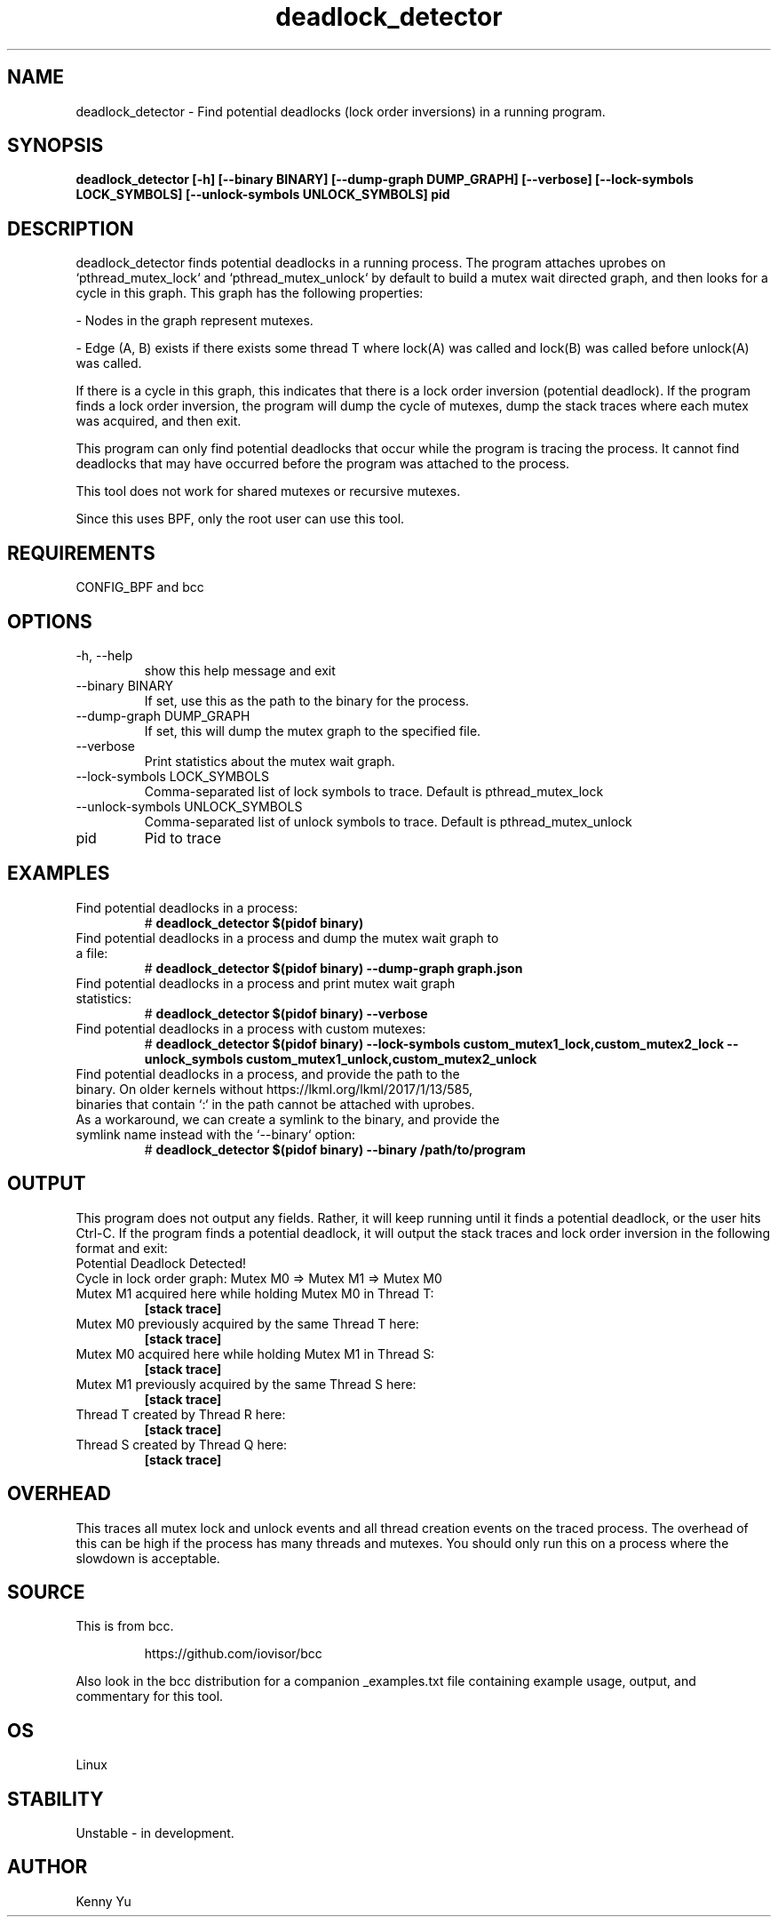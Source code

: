 .TH deadlock_detector 8  "2017-02-01" "USER COMMANDS"
.SH NAME
deadlock_detector \- Find potential deadlocks (lock order inversions)
in a running program.
.SH SYNOPSIS
.B deadlock_detector [\-h] [\--binary BINARY] [\--dump-graph DUMP_GRAPH]
.B                  [\--verbose] [\--lock-symbols LOCK_SYMBOLS]
.B                  [\--unlock-symbols UNLOCK_SYMBOLS]
.B                  pid
.SH DESCRIPTION
deadlock_detector finds potential deadlocks in a running process. The program
attaches uprobes on `pthread_mutex_lock` and `pthread_mutex_unlock` by default
to build a mutex wait directed graph, and then looks for a cycle in this graph.
This graph has the following properties:

- Nodes in the graph represent mutexes.

- Edge (A, B) exists if there exists some thread T where lock(A) was called
and lock(B) was called before unlock(A) was called.

If there is a cycle in this graph, this indicates that there is a lock order
inversion (potential deadlock). If the program finds a lock order inversion, the
program will dump the cycle of mutexes, dump the stack traces where each mutex
was acquired, and then exit.

This program can only find potential deadlocks that occur while the program is
tracing the process. It cannot find deadlocks that may have occurred before the
program was attached to the process.

This tool does not work for shared mutexes or recursive mutexes.

Since this uses BPF, only the root user can use this tool.
.SH REQUIREMENTS
CONFIG_BPF and bcc
.SH OPTIONS
.TP
\-h, --help
show this help message and exit
.TP
\--binary BINARY
If set, use this as the path to the binary for the process.
.TP
\--dump-graph DUMP_GRAPH
If set, this will dump the mutex graph to the specified file.
.TP
\--verbose
Print statistics about the mutex wait graph.
.TP
\--lock-symbols LOCK_SYMBOLS
Comma-separated list of lock symbols to trace. Default is pthread_mutex_lock
.TP
\--unlock-symbols UNLOCK_SYMBOLS
Comma-separated list of unlock symbols to trace. Default is pthread_mutex_unlock
.TP
pid
Pid to trace
.SH EXAMPLES
.TP
Find potential deadlocks in a process:
#
.B deadlock_detector $(pidof binary)
.TP
Find potential deadlocks in a process and dump the mutex wait graph to a file:
#
.B deadlock_detector $(pidof binary) --dump-graph graph.json
.TP
Find potential deadlocks in a process and print mutex wait graph statistics:
#
.B deadlock_detector $(pidof binary) --verbose
.TP
Find potential deadlocks in a process with custom mutexes:
#
.B deadlock_detector $(pidof binary)
.B      --lock-symbols custom_mutex1_lock,custom_mutex2_lock
.B      --unlock_symbols custom_mutex1_unlock,custom_mutex2_unlock
.TP
Find potential deadlocks in a process, and provide the path to the binary. On \
older kernels without https://lkml.org/lkml/2017/1/13/585, binaries that \
contain `:` in the path cannot be attached with uprobes. As a workaround, we \
can create a symlink to the binary, and provide the symlink name instead with \
the `--binary` option:
#
.B deadlock_detector $(pidof binary) --binary /path/to/program
.SH OUTPUT
This program does not output any fields. Rather, it will keep running until
it finds a potential deadlock, or the user hits Ctrl-C. If the program finds
a potential deadlock, it will output the stack traces and lock order inversion
in the following format and exit:
.TP
Potential Deadlock Detected!
.TP
Cycle in lock order graph: Mutex M0 => Mutex M1 => Mutex M0
.TP
Mutex M1 acquired here while holding Mutex M0 in Thread T:
.B [stack trace]
.TP
Mutex M0 previously acquired by the same Thread T here:
.B [stack trace]
.TP
Mutex M0 acquired here while holding Mutex M1 in Thread S:
.B [stack trace]
.TP
Mutex M1 previously acquired by the same Thread S here:
.B [stack trace]
.TP
Thread T created by Thread R here:
.B [stack trace]
.TP
Thread S created by Thread Q here:
.B [stack trace]
.SH OVERHEAD
This traces all mutex lock and unlock events and all thread creation events
on the traced process. The overhead of this can be high if the process has many
threads and mutexes. You should only run this on a process where the slowdown
is acceptable.
.SH SOURCE
This is from bcc.
.IP
https://github.com/iovisor/bcc
.PP
Also look in the bcc distribution for a companion _examples.txt file containing
example usage, output, and commentary for this tool.
.SH OS
Linux
.SH STABILITY
Unstable - in development.
.SH AUTHOR
Kenny Yu
